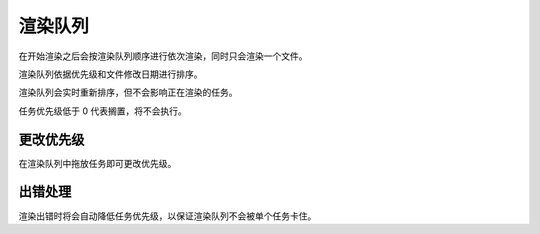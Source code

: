 渲染队列
===================

.. image:: /_images/WIP

在开始渲染之后会按渲染队列顺序进行依次渲染，同时只会渲染一个文件。

渲染队列依据优先级和文件修改日期进行排序。

渲染队列会实时重新排序，但不会影响正在渲染的任务。

任务优先级低于 0 代表搁置，将不会执行。

更改优先级
----------------

在渲染队列中拖放任务即可更改优先级。

出错处理
--------------

渲染出错时将会自动降低任务优先级，以保证渲染队列不会被单个任务卡住。
